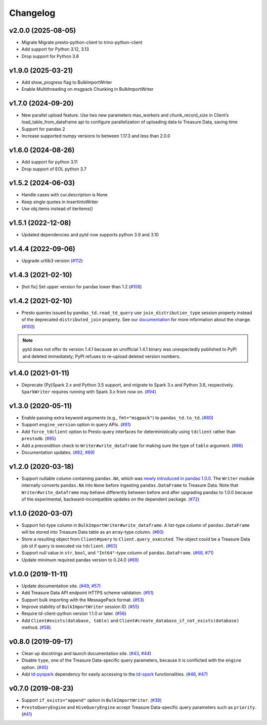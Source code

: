 Changelog
=========

v2.0.0 (2025-08-05)
-------------------

- Migrate Migrate presto-python-client to trino-python-client
- Add support for Python 3.12, 3.13
- Drop support for Python 3.8

v1.9.0 (2025-03-21)
-------------------

- Add show_progress flag to BulkImportWriter
- Enable Multithreading on msgpack Chunking in BulkImportWriter

v1.7.0 (2024-09-20)
-------------------

- New parallel upload feature. Use two new parameters max_workers and chunk_record_size in Client’s load_table_from_dataframe api to configure parallelization of uploading data to Treasure Data, saving time
- Support for pandas 2
- Increase supported numpy versions to between 1.17.3 and less than 2.0.0

v1.6.0 (2024-08-26)
-------------------

- Add support for python 3.11
- Drop support of EOL python 3.7

v1.5.2 (2024-06-03)
-------------------

- Handle cases with cur.description is None 
- Keep single quotes in InsertIntoWriter
- Use obj.items instead of iteritems() 

v1.5.1 (2022-12-08)
-------------------

- Updated dependencies and pytd now supports python 3.9 and 3.10

v1.4.4 (2022-09-06)
-------------------

- Upgrade urllib3 version (`#112 <https://github.com/treasure-data/pytd/pull/112>`__)

v1.4.3 (2021-02-10)
-------------------

- [hot fix] Set upper version for pandas lower than 1.2 (`#108 <https://github.com/treasure-data/pytd/pull/108>`__)

v1.4.2 (2021-02-10)
-------------------

- Presto queries issued by ``pandas_td.read_td_query`` use ``join_distribution_type`` session property instead of the deprecated ``distributed_join`` property. See our `documentation <https://docs.treasuredata.com/display/public/PD/Presto+0.205+to+317+Migration+2020#Presto0.205to317Migration2020-DeprecatedFeatures>`__ for more information about the change. (`#100 <https://github.com/treasure-data/pytd/pull/100>`__)

.. note::
   pytd does not offer its version 1.4.1 because an unofficial 1.4.1 binary was unexpectedly published to PyPI and deleted immediately; PyPI refuses to re-upload deleted version numbers.


v1.4.0 (2021-01-11)
-------------------

- Deprecate (Py)Spark 2.x and Python 3.5 support, and migrate to Spark 3.x and Python 3.8, respectively. ``SparkWriter`` requires running with Spark 3.x from now on. (`#94 <https://github.com/treasure-data/pytd/pull/94>`__)


v1.3.0 (2020-05-11)
-------------------

- Enable passing extra keyword arguments (e.g., ``fmt="msgpack"``) to ``pandas_td.to_td``. (`#80 <https://github.com/treasure-data/pytd/pull/80>`__)
- Support ``engine_version`` option in query APIs. (`#81 <https://github.com/treasure-data/pytd/pull/81>`__)
- Add ``force_tdclient`` option to Presto query interfaces for deterministically using ``tdclient`` rather than ``prestodb``. (`#85 <https://github.com/treasure-data/pytd/pull/85>`__)
- Add a precondition check to ``Writer#write_dataframe`` for making sure the type of ``table`` argument. (`#86 <https://github.com/treasure-data/pytd/pull/86>`__)
- Documentation updates. (`#82 <https://github.com/treasure-data/pytd/pull/82>`__, `#89 <https://github.com/treasure-data/pytd/pull/89>`__)


v1.2.0 (2020-03-18)
-------------------

- Support nullable column containing ``pandas.NA``, which was `newly introduced in pandas 1.0.0 <https://pandas.pydata.org/pandas-docs/version/1.0.0/whatsnew/v1.0.0.html#experimental-na-scalar-to-denote-missing-values>`__. The ``Writer`` module internally converts ``pandas.NA`` into ``None`` before ingesting ``pandas.DataFrame`` to Treasure Data. Note that ``Writer#write_dataframe`` may behave differently between before and after upgrading pandas to 1.0.0 because of the experimental, backward-incompatible updates on the dependent package. (`#72 <https://github.com/treasure-data/pytd/pull/72>`__)


v1.1.0 (2020-03-07)
-------------------

- Support list-type column in ``BulkImportWriter#write_dataframe``. A list-type column of ``pandas.DataFrame`` will be stored into Treasure Data table as an array-type column. (`#60 <https://github.com/treasure-data/pytd/pull/60>`__)
- Store a resulting object from ``Client#query`` to ``Client.query_executed``. The object could be a Treasure Data job id if query is executed via ``tdclient``. (`#63 <https://github.com/treasure-data/pytd/pull/63>`__)
- Support null value in ``str``, ``bool``, and ``"Int64"``-type column of ``pandas.DataFrame``. (`#68 <https://github.com/treasure-data/pytd/pull/68>`__, `#71 <https://github.com/treasure-data/pytd/pull/71>`__)
- Update minimum required pandas version to 0.24.0 (`#69 <https://github.com/treasure-data/pytd/pull/69>`__)

v1.0.0 (2019-11-11)
-------------------

-  Update documentation site. (`#49 <https://github.com/treasure-data/pytd/pull/49>`__, `#57 <https://github.com/treasure-data/pytd/pull/57>`__)
-  Add Treasure Data API endpoint HTTPS scheme validation. (`#51 <https://github.com/treasure-data/pytd/pull/51>`__)
-  Support bulk importing with the MessagePack format. (`#53 <https://github.com/treasure-data/pytd/pull/53>`__)
-  Improve stability of ``BulkImportWriter`` session ID. (`#55 <https://github.com/treasure-data/pytd/pull/55>`__)
-  Require td-client-python version 1.1.0 or later. (`#56 <https://github.com/treasure-data/pytd/pull/56>`__)
-  Add ``Client#exists(database, table)`` and ``Client#create_database_if_not_exists(database)`` method. (`#58 <https://github.com/treasure-data/pytd/pull/58/>`__)

v0.8.0 (2019-09-17)
-------------------

-  Clean up docstrings and launch documentation site.
   (`#43 <https://github.com/treasure-data/pytd/pull/43>`__, `#44 <https://github.com/treasure-data/pytd/pull/44>`__)
-  Disable ``type``, one of the Treasure Data-specific query parameters, because it is conflicted with the ``engine`` option.
   (`#45 <https://github.com/treasure-data/pytd/pull/45>`__)
-  Add `td-pyspark <https://pypi.org/project/td-pyspark/>`__ dependency for easily accessing to the `td-spark <https://treasure-data.github.io/td-spark/>`__ functionalities.
   (`#46 <https://github.com/treasure-data/pytd/pull/46>`__, `#47 <https://github.com/treasure-data/pytd/pull/47>`__)

v0.7.0 (2019-08-23)
-------------------

-  Support ``if_exists="append"`` option in ``BulkImportWriter``.
   (`#38 <https://github.com/treasure-data/pytd/pull/38>`__)
-  ``PrestoQueryEngine`` and ``HiveQueryEngine`` accept Treasure
   Data-specific query parameters such as ``priority``.
   (`#41 <https://github.com/treasure-data/pytd/pull/41>`__)
